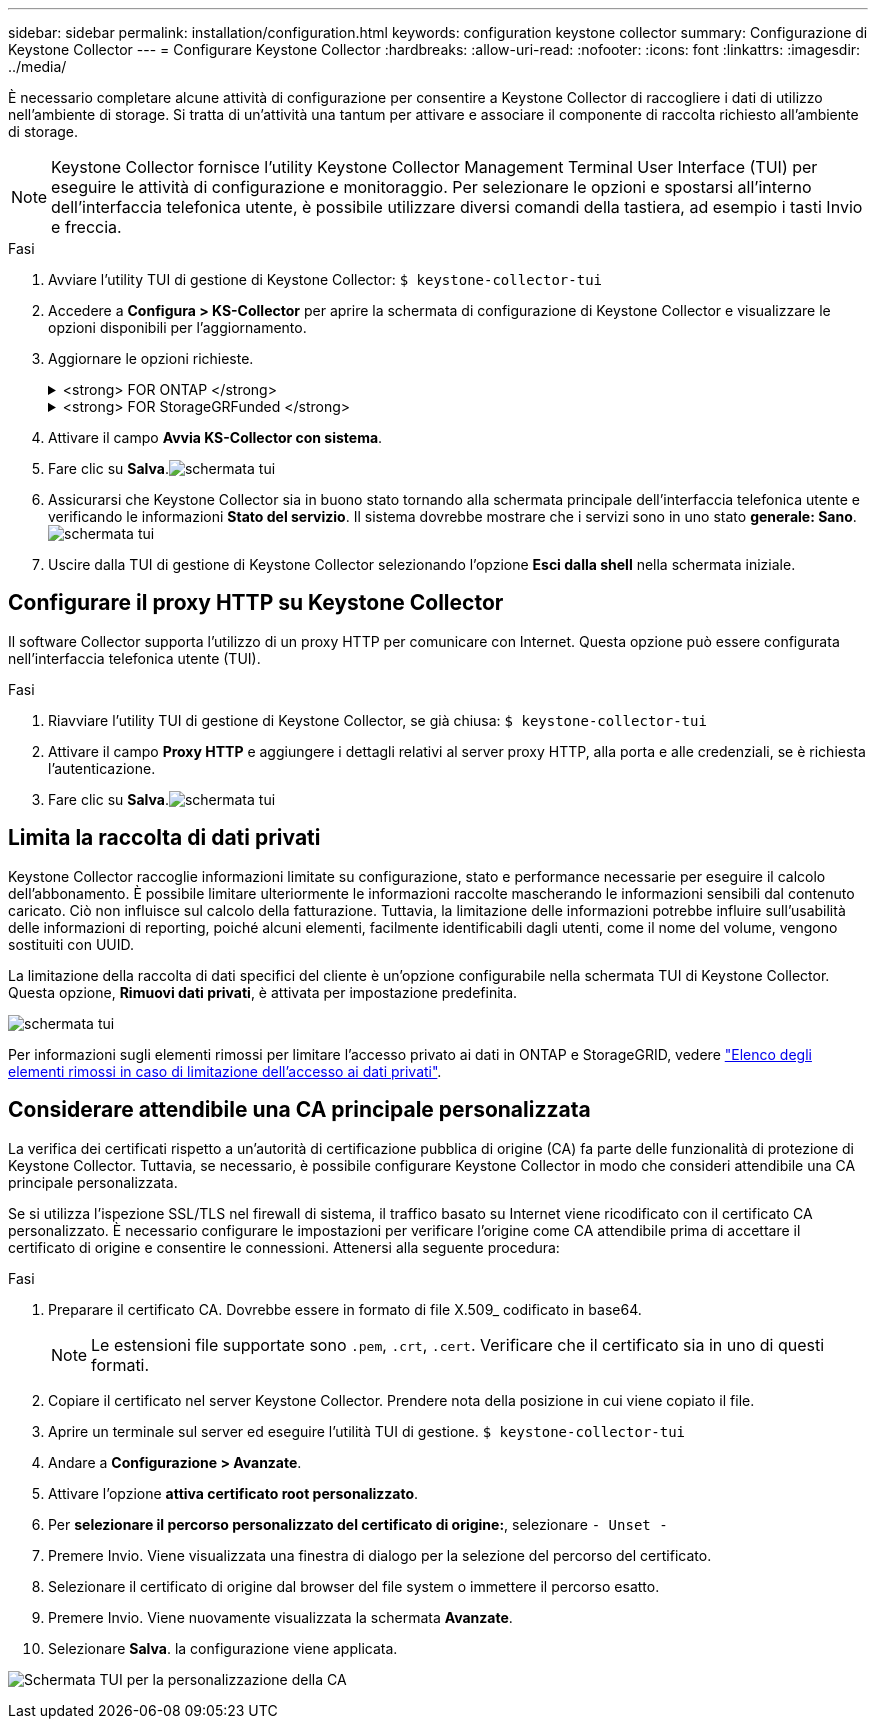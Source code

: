 ---
sidebar: sidebar 
permalink: installation/configuration.html 
keywords: configuration keystone collector 
summary: Configurazione di Keystone Collector 
---
= Configurare Keystone Collector
:hardbreaks:
:allow-uri-read: 
:nofooter: 
:icons: font
:linkattrs: 
:imagesdir: ../media/


[role="lead"]
È necessario completare alcune attività di configurazione per consentire a Keystone Collector di raccogliere i dati di utilizzo nell'ambiente di storage. Si tratta di un'attività una tantum per attivare e associare il componente di raccolta richiesto all'ambiente di storage.


NOTE: Keystone Collector fornisce l'utility Keystone Collector Management Terminal User Interface (TUI) per eseguire le attività di configurazione e monitoraggio. Per selezionare le opzioni e spostarsi all'interno dell'interfaccia telefonica utente, è possibile utilizzare diversi comandi della tastiera, ad esempio i tasti Invio e freccia.

.Fasi
. Avviare l'utility TUI di gestione di Keystone Collector:
`$ keystone-collector-tui`
. Accedere a **Configura > KS-Collector** per aprire la schermata di configurazione di Keystone Collector e visualizzare le opzioni disponibili per l'aggiornamento.
. Aggiornare le opzioni richieste.
+
.<strong> FOR ONTAP </strong>
[%collapsible]
====
** *Collect ONTAP Use*: Questa opzione consente di raccogliere i dati di utilizzo per ONTAP. Aggiungere i dettagli del server Active IQ Unified Manager (Unified Manager) e dell'account di servizio.
** *Collect ONTAP dati sulle prestazioni*: Questa opzione consente la raccolta di dati sulle performance per ONTAP. Questa opzione è disattivata per impostazione predefinita. Attivare questa opzione se il monitoraggio delle performance è richiesto nel proprio ambiente per scopi SLA. Fornire i dettagli dell'account utente di Unified Manager Database. Per informazioni sulla creazione di utenti di database, vedere link:../installation/addl-req.html["Creare utenti di Unified Manager"].
** *Remove Private Data* (Rimuovi dati privati): Questa opzione rimuove dati privati specifici dei clienti ed è attivata per impostazione predefinita. Per informazioni sui dati esclusi dalle metriche se questa opzione è attivata, vedere link:../installation/configuration.html#limit-collection-of-private-data["Limita la raccolta di dati privati"].


====
+
.<strong> FOR StorageGRFunded </strong>
[%collapsible]
====
** *Collect StorageGRID Use* (Raccogli utilizzo nodo): Questa opzione consente di raccogliere i dettagli sull'utilizzo del nodo. Aggiungere l'indirizzo del nodo StorageGRID e i dettagli dell'utente.
** *Remove Private Data* (Rimuovi dati privati): Questa opzione rimuove dati privati specifici dei clienti ed è attivata per impostazione predefinita. Per informazioni sui dati esclusi dalle metriche se questa opzione è attivata, vedere link:../installation/configuration.html#limit-collection-of-private-data["Limita la raccolta di dati privati"].


====
. Attivare il campo **Avvia KS-Collector con sistema**.
. Fare clic su **Salva**.image:tui-1.png["schermata tui"]
. Assicurarsi che Keystone Collector sia in buono stato tornando alla schermata principale dell'interfaccia telefonica utente e verificando le informazioni **Stato del servizio**. Il sistema dovrebbe mostrare che i servizi sono in uno stato **generale: Sano**.image:tui-2.png["schermata tui"]
. Uscire dalla TUI di gestione di Keystone Collector selezionando l'opzione **Esci dalla shell** nella schermata iniziale.




== Configurare il proxy HTTP su Keystone Collector

Il software Collector supporta l'utilizzo di un proxy HTTP per comunicare con Internet. Questa opzione può essere configurata nell'interfaccia telefonica utente (TUI).

.Fasi
. Riavviare l'utility TUI di gestione di Keystone Collector, se già chiusa:
`$ keystone-collector-tui`
. Attivare il campo **Proxy HTTP** e aggiungere i dettagli relativi al server proxy HTTP, alla porta e alle credenziali, se è richiesta l'autenticazione.
. Fare clic su **Salva**.image:tui-3.png["schermata tui"]




== Limita la raccolta di dati privati

Keystone Collector raccoglie informazioni limitate su configurazione, stato e performance necessarie per eseguire il calcolo dell'abbonamento. È possibile limitare ulteriormente le informazioni raccolte mascherando le informazioni sensibili dal contenuto caricato. Ciò non influisce sul calcolo della fatturazione. Tuttavia, la limitazione delle informazioni potrebbe influire sull'usabilità delle informazioni di reporting, poiché alcuni elementi, facilmente identificabili dagli utenti, come il nome del volume, vengono sostituiti con UUID.

La limitazione della raccolta di dati specifici del cliente è un'opzione configurabile nella schermata TUI di Keystone Collector. Questa opzione, *Rimuovi dati privati*, è attivata per impostazione predefinita.

image:tui-4.png["schermata tui"]

Per informazioni sugli elementi rimossi per limitare l'accesso privato ai dati in ONTAP e StorageGRID, vedere link:../installation/data-collection.html["Elenco degli elementi rimossi in caso di limitazione dell'accesso ai dati privati"].



== Considerare attendibile una CA principale personalizzata

La verifica dei certificati rispetto a un'autorità di certificazione pubblica di origine (CA) fa parte delle funzionalità di protezione di Keystone Collector. Tuttavia, se necessario, è possibile configurare Keystone Collector in modo che consideri attendibile una CA principale personalizzata.

Se si utilizza l'ispezione SSL/TLS nel firewall di sistema, il traffico basato su Internet viene ricodificato con il certificato CA personalizzato. È necessario configurare le impostazioni per verificare l'origine come CA attendibile prima di accettare il certificato di origine e consentire le connessioni. Attenersi alla seguente procedura:

.Fasi
. Preparare il certificato CA. Dovrebbe essere in formato di file X.509_ codificato in base64.
+

NOTE: Le estensioni file supportate sono `.pem`, `.crt`, `.cert`. Verificare che il certificato sia in uno di questi formati.

. Copiare il certificato nel server Keystone Collector. Prendere nota della posizione in cui viene copiato il file.
. Aprire un terminale sul server ed eseguire l'utilità TUI di gestione.
`$ keystone-collector-tui`
. Andare a *Configurazione > Avanzate*.
. Attivare l'opzione *attiva certificato root personalizzato*.
. Per *selezionare il percorso personalizzato del certificato di origine:*, selezionare `- Unset -`
. Premere Invio. Viene visualizzata una finestra di dialogo per la selezione del percorso del certificato.
. Selezionare il certificato di origine dal browser del file system o immettere il percorso esatto.
. Premere Invio. Viene nuovamente visualizzata la schermata *Avanzate*.
. Selezionare *Salva*. la configurazione viene applicata.


image:kc-custom-ca.png["Schermata TUI per la personalizzazione della CA"]
